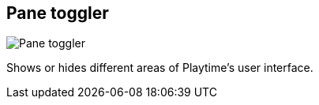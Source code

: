 [#toolbar-pane-toggler]
== Pane toggler

image:generated/screenshots/elements/toolbar/pane-toggler.png[Pane toggler, role="related thumb right"]

Shows or hides different areas of Playtime's user interface.

